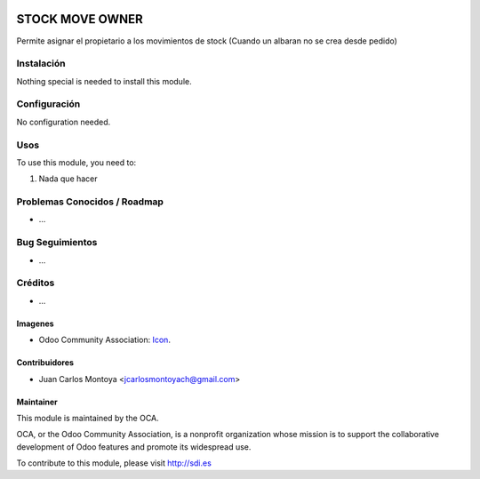 .. image:: https://img.shields.io/badge/licence-AGPL--3-blue.svg
   :target: http://www.gnu.org/licenses/agpl-3.0-standalone.html
   :alt: License: AGPL-3

================
STOCK MOVE OWNER
================

Permite asignar el propietario a los movimientos de stock
(Cuando un albaran no se crea desde pedido)


Instalación
===========

Nothing special is needed to install this module.

Configuración
=============

No configuration needed.

Usos
====


To use this module, you need to:

#. Nada que hacer



Problemas Conocidos / Roadmap
=============================

* ...

Bug Seguimientos
================

* ...

Créditos
========

* ...

Imagenes
--------

* Odoo Community Association: `Icon <https://github.com/OCA/maintainer-tools/blob/master/template/module/static/description/icon.svg>`_.


Contribuidores
--------------

* Juan Carlos Montoya <jcarlosmontoyach@gmail.com>


Maintainer
----------

.. image:: https://odoo-community.org/logo.png
   :alt: Odoo Community Association
   :target: https://odoo-community.org

This module is maintained by the OCA.

OCA, or the Odoo Community Association, is a nonprofit organization whose
mission is to support the collaborative development of Odoo features and
promote its widespread use.

To contribute to this module, please visit http://sdi.es
